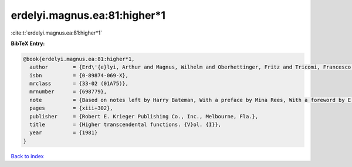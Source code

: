 erdelyi.magnus.ea:81:higher*1
=============================

:cite:t:`erdelyi.magnus.ea:81:higher*1`

**BibTeX Entry:**

.. code-block:: bibtex

   @book{erdelyi.magnus.ea:81:higher*1,
     author        = {Erd\'{e}lyi, Arthur and Magnus, Wilhelm and Oberhettinger, Fritz and Tricomi, Francesco G.},
     isbn          = {0-89874-069-X},
     mrclass       = {33-02 (01A75)},
     mrnumber      = {698779},
     note          = {Based on notes left by Harry Bateman, With a preface by Mina Rees, With a foreword by E. C. Watson, Reprint of the 1953 original},
     pages         = {xiii+302},
     publisher     = {Robert E. Krieger Publishing Co., Inc., Melbourne, Fla.},
     title         = {Higher transcendental functions. {V}ol. {I}},
     year          = {1981}
   }

`Back to index <../By-Cite-Keys.html>`_
